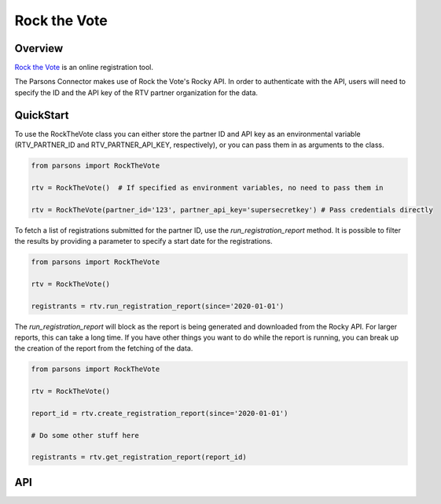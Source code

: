 Rock the Vote
=============

********
Overview
********

`Rock the Vote <https://www.rockthevote.org/>`_ is an online registration tool.

The Parsons Connector makes use of Rock the Vote's Rocky API. In order to authenticate with the
API, users will need to specify the ID and the API key of the RTV partner organization for the
data.

**********
QuickStart
**********

To use the RockTheVote class you can either store the partner ID and API key as an
environmental variable (RTV_PARTNER_ID and RTV_PARTNER_API_KEY, respectively), or you can
pass them in as arguments to the class.

.. code-block:: python

   from parsons import RockTheVote

   rtv = RockTheVote()  # If specified as environment variables, no need to pass them in

   rtv = RockTheVote(partner_id='123', partner_api_key='supersecretkey') # Pass credentials directly

To fetch a list of registrations submitted for the partner ID, use the `run_registration_report`
method. It is possible to filter the results by providing a parameter to specify a start date
for the registrations.

.. code-block:: python

   from parsons import RockTheVote

   rtv = RockTheVote()

   registrants = rtv.run_registration_report(since='2020-01-01')

The `run_registration_report` will block as the report is being generated and downloaded from the
Rocky API. For larger reports, this can take a long time. If you have other things you want to do
while the report is running, you can break up the creation of the report from the fetching of the
data.

.. code-block:: python

   from parsons import RockTheVote

   rtv = RockTheVote()

   report_id = rtv.create_registration_report(since='2020-01-01')

   # Do some other stuff here

   registrants = rtv.get_registration_report(report_id)

***
API
***

.. autoclass :: parsons.rockthevote.rtv.RockTheVote
   :inherited-members:
